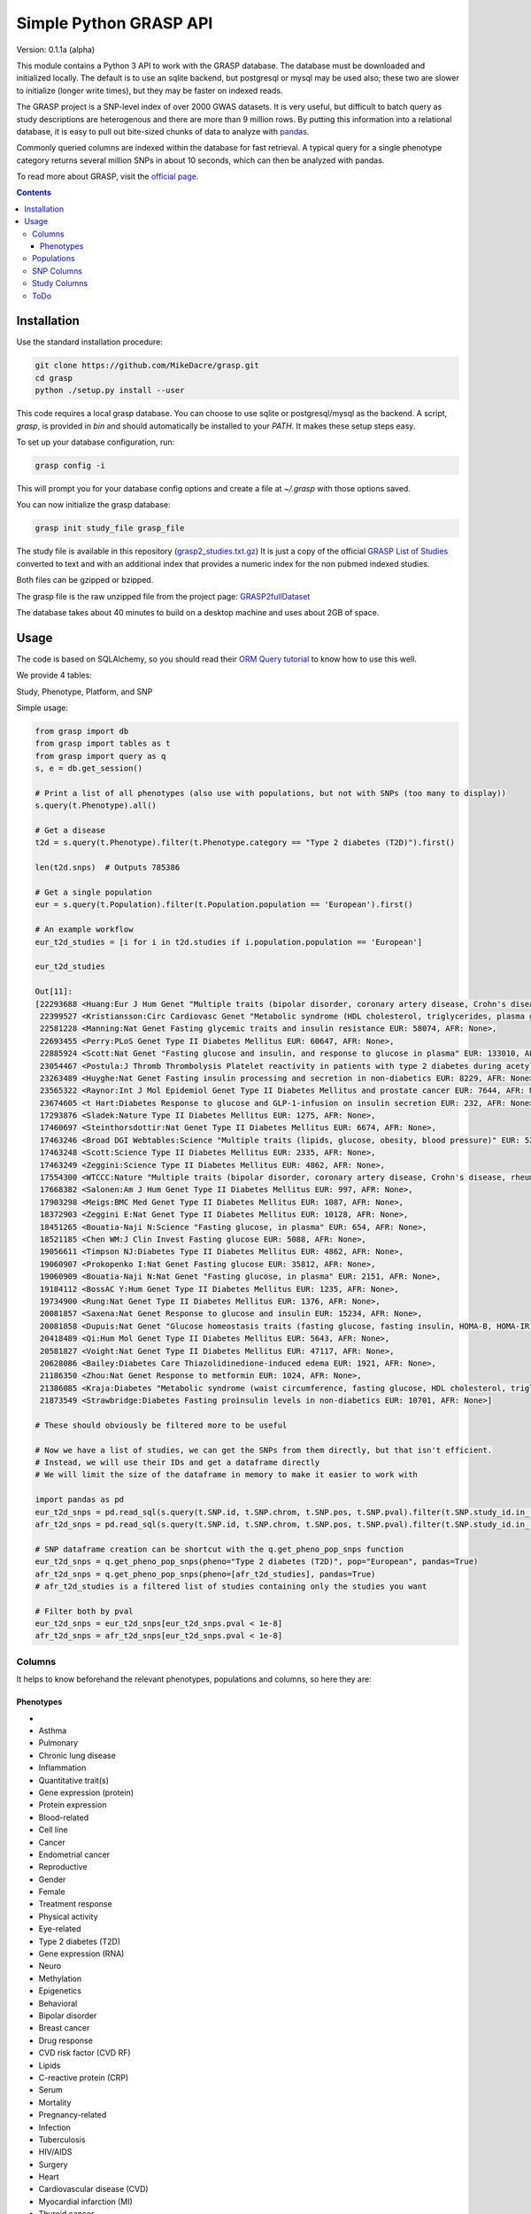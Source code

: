 .......................
Simple Python GRASP API
.......................

Version: 0.1.1a (alpha)

This module contains a Python 3 API to work with the GRASP database. The
database must be downloaded and initialized locally. The default is to use an
sqlite backend, but postgresql or mysql may be used also; these two are slower
to initialize (longer write times), but they may be faster on indexed reads.

The GRASP project is a SNP-level index of over 2000 GWAS datasets. It is very
useful, but difficult to batch query as study descriptions are heterogenous and
there are more than 9 million rows. By putting this information into a relational
database, it is easy to pull out bite-sized chunks of data to analyze with `pandas <http://pandas.pydata.org/>`_.

Commonly queried columns are indexed within the database for fast retrieval. A typical
query for a single phenotype category returns several million SNPs in about 10 seconds,
which can then be analyzed with pandas.

To read more about GRASP, visit the `official page <https://grasp.nhlbi.nih.gov/Overview.aspx>`_.

.. contents:: **Contents**

============
Installation
============

Use the standard installation procedure:

.. code:: shell

  git clone https://github.com/MikeDacre/grasp.git
  cd grasp
  python ./setup.py install --user

This code requires a local grasp database. You can choose to use sqlite or
postgresql/mysql as the backend. A script, `grasp`, is provided in `bin` and
should automatically be installed to your `PATH`. It makes these setup steps
easy.

To set up your database configuration, run:

.. code:: shell

  grasp config -i

This will prompt you for your database config options and create a file at
`~/.grasp` with those options saved.

You can now initialize the grasp database:

.. code:: shell

   grasp init study_file grasp_file

The study file is available in this repository (`grasp2_studies.txt.gz <https://raw.githubusercontent.com/MikeDacre/grasp/master/grasp2_studies.txt.gz>`_)
It is just a copy of the official `GRASP List of Studies <https://grasp.nhlbi.nih.gov/downloads/GRASP2_List_Of_Studies.xlsx>`_
converted to text and with an additional index that provides a numeric index for the non pubmed indexed studies.

Both files can be gzipped or bzipped.

The grasp file is the raw unzipped file from the project page:
`GRASP2fullDataset <https://s3.amazonaws.com/NHLBI_Public/GRASP/GraspFullDataset2.zip>`_

The database takes about 40 minutes to build on a desktop machine and uses about 2GB of space.

=====
Usage
=====

The code is based on SQLAlchemy, so you should read their `ORM Query tutorial <http://docs.sqlalchemy.org/en/latest/orm/tutorial.html#querying>`_
to know how to use this well.

We provide 4 tables:

Study, Phenotype, Platform, and SNP

Simple usage:

.. code:: python

  from grasp import db
  from grasp import tables as t
  from grasp import query as q
  s, e = db.get_session()

  # Print a list of all phenotypes (also use with populations, but not with SNPs (too many to display))
  s.query(t.Phenotype).all()

  # Get a disease
  t2d = s.query(t.Phenotype).filter(t.Phenotype.category == "Type 2 diabetes (T2D)").first()

  len(t2d.snps)  # Outputs 785386

  # Get a single population
  eur = s.query(t.Population).filter(t.Population.population == 'European').first()

  # An example workflow
  eur_t2d_studies = [i for i in t2d.studies if i.population.population == 'European']

  eur_t2d_studies

  Out[11]: 
  [22293688 <Huang:Eur J Hum Genet "Multiple traits (bipolar disorder, coronary artery disease, Crohn's disease, rheumatoid arthritis, T1D, T2D, hypertension)" EUR: 16179, AFR: None>,
   22399527 <Kristiansson:Circ Cardiovasc Genet "Metabolic syndrome (HDL cholesterol, triglycerides, plasma glucose, waist circumference, systolic and diastolic blood pressure)" EUR: 10564, AFR: None>,
   22581228 <Manning:Nat Genet Fasting glycemic traits and insulin resistance EUR: 58074, AFR: None>,
   22693455 <Perry:PLoS Genet Type II Diabetes Mellitus EUR: 60647, AFR: None>,
   22885924 <Scott:Nat Genet "Fasting glucose and insulin, and response to glucose in plasma" EUR: 133010, AFR: None>,
   23054467 <Postula:J Thromb Thrombolysis Platelet reactivity in patients with type 2 diabetes during acetylsalicylic acid (ASA) treatment EUR: 289, AFR: None>,
   23263489 <Huyghe:Nat Genet Fasting insulin processing and secretion in non-diabetics EUR: 8229, AFR: None>,
   23565322 <Raynor:Int J Mol Epidemiol Genet Type II Diabetes Mellitus and prostate cancer EUR: 7644, AFR: None>,
   23674605 <t Hart:Diabetes Response to glucose and GLP-1-infusion on insulin secretion EUR: 232, AFR: None>,
   17293876 <Sladek:Nature Type II Diabetes Mellitus EUR: 1275, AFR: None>,
   17460697 <Steinthorsdottir:Nat Genet Type II Diabetes Mellitus EUR: 6674, AFR: None>,
   17463246 <Broad DGI Webtables:Science "Multiple traits (lipids, glucose, obesity, blood pressure)" EUR: 5217, AFR: None>,
   17463248 <Scott:Science Type II Diabetes Mellitus EUR: 2335, AFR: None>,
   17463249 <Zeggini:Science Type II Diabetes Mellitus EUR: 4862, AFR: None>,
   17554300 <WTCCC:Nature "Multiple traits (bipolar disorder, coronary artery disease, Crohn's disease, rheumatoid arthritis, T1D, T2D, hypertension)" EUR: 4806, AFR: None>,
   17668382 <Salonen:Am J Hum Genet Type II Diabetes Mellitus EUR: 997, AFR: None>,
   17903298 <Meigs:BMC Med Genet Type II Diabetes Mellitus EUR: 1087, AFR: None>,
   18372903 <Zeggini E:Nat Genet Type II Diabetes Mellitus EUR: 10128, AFR: None>,
   18451265 <Bouatia-Naji N:Science "Fasting glucose, in plasma" EUR: 654, AFR: None>,
   18521185 <Chen WM:J Clin Invest Fasting glucose EUR: 5088, AFR: None>,
   19056611 <Timpson NJ:Diabetes Type II Diabetes Mellitus EUR: 4862, AFR: None>,
   19060907 <Prokopenko I:Nat Genet Fasting glucose EUR: 35812, AFR: None>,
   19060909 <Bouatia-Naji N:Nat Genet "Fasting glucose, in plasma" EUR: 2151, AFR: None>,
   19184112 <BossAC Y:Hum Genet Type II Diabetes Mellitus EUR: 1235, AFR: None>,
   19734900 <Rung:Nat Genet Type II Diabetes Mellitus EUR: 1376, AFR: None>,
   20081857 <Saxena:Nat Genet Response to glucose and insulin EUR: 15234, AFR: None>,
   20081858 <Dupuis:Nat Genet "Glucose homeostasis traits (fasting glucose, fasting insulin, HOMA-B, HOMA-IR)" EUR: 46186, AFR: None>,
   20418489 <Qi:Hum Mol Genet Type II Diabetes Mellitus EUR: 5643, AFR: None>,
   20581827 <Voight:Nat Genet Type II Diabetes Mellitus EUR: 47117, AFR: None>,
   20628086 <Bailey:Diabetes Care Thiazolidinedione-induced edema EUR: 1921, AFR: None>,
   21186350 <Zhou:Nat Genet Response to metformin EUR: 1024, AFR: None>,
   21386085 <Kraja:Diabetes "Metabolic syndrome (waist circumference, fasting glucose, HDL cholesterol, triglycerides, blood pressure)" EUR: 22161, AFR: None>,
   21873549 <Strawbridge:Diabetes Fasting proinsulin levels in non-diabetics EUR: 10701, AFR: None>]

  # These should obviously be filtered more to be useful

  # Now we have a list of studies, we can get the SNPs from them directly, but that isn't efficient.
  # Instead, we will use their IDs and get a dataframe directly
  # We will limit the size of the dataframe in memory to make it easier to work with

  import pandas as pd
  eur_t2d_snps = pd.read_sql(s.query(t.SNP.id, t.SNP.chrom, t.SNP.pos, t.SNP.pval).filter(t.SNP.study_id.in_([i.id for i in t2d.studies if i.population.population == "European"])).statement, e, index_col='id')
  afr_t2d_snps = pd.read_sql(s.query(t.SNP.id, t.SNP.chrom, t.SNP.pos, t.SNP.pval).filter(t.SNP.study_id.in_([i.id for i in t2d.studies if i.population.population == "African"])).statement, e, index_col='id')

  # SNP dataframe creation can be shortcut with the q.get_pheno_pop_snps function
  eur_t2d_snps = q.get_pheno_pop_snps(pheno="Type 2 diabetes (T2D)", pop="European", pandas=True)
  afr_t2d_snps = q.get_pheno_pop_snps(pheno=[afr_t2d_studies], pandas=True)
  # afr_t2d_studies is a filtered list of studies containing only the studies you want

  # Filter both by pval
  eur_t2d_snps = eur_t2d_snps[eur_t2d_snps.pval < 1e-8]
  afr_t2d_snps = afr_t2d_snps[eur_t2d_snps.pval < 1e-8]
  

Columns
=======

It helps to know beforehand the relevant phenotypes, populations and columns, so here they are:

Phenotypes
----------
- 
- Asthma
- Pulmonary
- Chronic lung disease
- Inflammation
- Quantitative trait(s)
- Gene expression (protein)
- Protein expression
- Blood-related
- Cell line
- Cancer
- Endometrial cancer
- Reproductive
- Gender
- Female
- Treatment response
- Physical activity
- Eye-related
- Type 2 diabetes (T2D)
- Gene expression (RNA)
- Neuro
- Methylation
- Epigenetics
- Behavioral
- Bipolar disorder
- Breast cancer
- Drug response
- CVD risk factor (CVD RF)
- Lipids
- C-reactive protein (CRP)
- Serum
- Mortality
- Pregnancy-related
- Infection
- Tuberculosis
- HIV/AIDS
- Surgery
- Heart
- Cardiovascular disease (CVD)
- Myocardial infarction (MI)
- Thyroid cancer
- Thyroid
- Hormonal
- Developmental
- Aging
- Menopause
- Oral-related
- Bone-related
- Dental
- Adverse drug reaction (ADR)
- Immune-related
- Stroke
- Blood cancer
- Leukemia
- Lymphoma
- Systemic lupus erythematosus (SLE)
- Pancreatic cancer
- Pancreas
- Lung cancer
- Blood pressure
- Type 1 diabetes (T1D)
- Arthritis
- Rheumatoid arthritis
- "Crohns disease"
- Wound
- Gastrointestinal
- Colorectal cancer
- Gallbladder cancer
- Sleep
- Skin-related
- Esophageal cancer
- Nasal
- Anthropometric
- Imaging
- Weight
- Body mass index
- Plasma
- Subclinical CVD
- Male
- Prostate cancer
- Schizophrenia
- Addiction
- Smoking
- Epilepsy
- Adipose-related
- Urinary
- Cancer-related
- Environment
- "Huntingtons disease"
- Hepatic
- Social
- Renal
- Stone
- Muscle-related
- "Graves disease"
- Autism
- Congenital
- Glaucoma
- Platelet
- "Alzheimers disease"
- Diet-related
- "Parkinsons disease"
- Venous
- Thrombosis
- Depression
- Aneurysm
- Arterial
- Cognition
- Attention-deficit/hyperactivity disorder (ADHD)
- Multiple sclerosis (MS)
- Cystic fibrosis
- Brain cancer
- Amyotrophic lateral sclerosis (ALS)
- Chronic kidney disease
- Musculoskeletal
- Alcohol
- Vaccine
- Influenza
- Hepatitis
- Oral cancer
- Coronary heart disease (CHD)
- Smallpox
- Renal cancer
- Atrial fibrillation
- Hair
- Gallstones
- Sickle cell anemia
- Anemia
- Height
- miRNA
- Movement-related
- Anthrax
- Valve
- Age-related macular degeneration (ARMD)
- Menarche
- Ovarian cancer
- Liver cancer
- Vasculitis
- Ulcerative colitis
- Narcotics
- Chronic obstructive pulmonary disease (COPD)
- Salmonella
- Obsessive-compulsive disorder (OCD)
- Pain
- Radiation
- Allergy
- Myasthenia gravis
- Gastric cancer
- Hearing
- Heart rate
- Kidney cancer
- Nasal cancer
- Cardiomyopathy
- Bleeding disorder
- Hemophilia
- Calcium
- Skin cancer
- Melanoma
- Cervical cancer
- Rectal cancer
- Bone cancer
- Testicular cancer
- Celiac disease
- Heart failure
- Graft-versus-host
- Bladder cancer
- Mood disorder
- General health
- Emphysema
- Cytotoxicity
- T2D-related
- Treatment-related
- Upper airway tract cancer
- Uterine cancer
- Uterine fibroids
- Manic depression
- Basal cell cancer
- Blood
- CVD
- Drug treatment
- Allergy

Populations
============

- Hispanic
- European
- Mixed
- African
- Asian
- Unspecified
- Indian/South Asian
- Micronesian
- Arab/ME
- Native
- Filipino
- Indonesian

SNP Columns
===========

+--------------------+---------------------------------+
| Column             | Description                     |
+====================+=================================+
| ConservPredTFBS    | ConservPredTFBS                 |
+--------------------+---------------------------------+
| CreationDate       | CreationDate                    |
+--------------------+---------------------------------+
| EqtlMethMetabStudy | EqtlMethMetabStudy              |
+--------------------+---------------------------------+
| HUPfield           | HUPfield                        |
+--------------------+---------------------------------+
| HumanEnhancer      | HumanEnhancer                   |
+--------------------+---------------------------------+
| InGene             | InGene                          |
+--------------------+---------------------------------+
| InLincRNA          | InLincRNA                       |
+--------------------+---------------------------------+
| InMiRNA            | InMiRNA                         |
+--------------------+---------------------------------+
| InMiRNABS          | InMiRNABS                       |
+--------------------+---------------------------------+
| LSSNP              | LS-SNP                          |
+--------------------+---------------------------------+
| LastCurationDate   | LastCurationDate                |
+--------------------+---------------------------------+
| NHLBIkey           | NHLBIkey                        |
+--------------------+---------------------------------+
| NearestGene        | NearestGene                     |
+--------------------+---------------------------------+
| ORegAnno           | ORegAnno                        |
+--------------------+---------------------------------+
| PolyPhen2          | PolyPhen2                       |
+--------------------+---------------------------------+
| RNAedit            | RNAedit                         |
+--------------------+---------------------------------+
| SIFT               | SIFT                            |
+--------------------+---------------------------------+
| UniProt            | UniProt                         |
+--------------------+---------------------------------+
| chrom              | chr(hg19)                       |
+--------------------+---------------------------------+
| dbSNPClinStatus    | dbSNPClinStatus                 |
+--------------------+---------------------------------+
| dbSNPMAF           | dbSNPMAF                        |
+--------------------+---------------------------------+
| dbSNPfxn           | dbSNPfxn                        |
+--------------------+---------------------------------+
| dbSNPinfo          | dbSNPalleles/het/se             |
+--------------------+---------------------------------+
| dbSNPvalidation    | dbSNPvalidation                 |
+--------------------+---------------------------------+
| id                 | ID (generated from NHLBIKey)    |
+--------------------+---------------------------------+
| paper_loc          | LocationWithinPaper             |
+--------------------+---------------------------------+
| phenotypes         | Link to phenotypes              |
+--------------------+---------------------------------+
| population         | Link to population table        |
+--------------------+---------------------------------+
| population_id      | Primary key of population table |
+--------------------+---------------------------------+
| pos                | pos(hg19)                       |
+--------------------+---------------------------------+
| primary_pheno      | Phenotype                       |
+--------------------+---------------------------------+
| pval               | Pvalue                          |
+--------------------+---------------------------------+
| snpid              | SNPid(dbSNP134)                 |
+--------------------+---------------------------------+
| study              | Link to study table             |
+--------------------+---------------------------------+
| study_id           | Primary key of the study table  |
+--------------------+---------------------------------+

Study Columns
=============

+------------------+---------------------------------------------------------------------+
| Column           | Description                                                         |
+==================+=====================================================================+
| african          | African ancestry                                                    |
+------------------+---------------------------------------------------------------------+
| arab             | Arab/ME                                                             |
+------------------+---------------------------------------------------------------------+
| author           | 1st_author                                                          |
+------------------+---------------------------------------------------------------------+
| datepub          | DatePub                                                             |
+------------------+---------------------------------------------------------------------+
| east_asian       | East Asian                                                          |
+------------------+---------------------------------------------------------------------+
| european         | European                                                            |
+------------------+---------------------------------------------------------------------+
| filipino         | Filipino                                                            |
+------------------+---------------------------------------------------------------------+
| grasp_ver        | GRASPversion?                                                       |
+------------------+---------------------------------------------------------------------+
| hispanic         | Hispanic                                                            |
+------------------+---------------------------------------------------------------------+
| id               | ID                                                                  |
+------------------+---------------------------------------------------------------------+
| imputed          | From "Platform [SNPs passing QC]"                                   |
+------------------+---------------------------------------------------------------------+
| in_nhgri         | In NHGRI GWAS catalog (8/26/14)?                                    |
+------------------+---------------------------------------------------------------------+
| indonesian       | Indonesian                                                          |
+------------------+---------------------------------------------------------------------+
| journal          | Journal                                                             |
+------------------+---------------------------------------------------------------------+
| locations        | Specific place(s) mentioned for samples                             |
+------------------+---------------------------------------------------------------------+
| mf               | Includes male/female only analyses in discovery and/or replication? |
+------------------+---------------------------------------------------------------------+
| mf_only          | Exclusively male or female study?                                   |
+------------------+---------------------------------------------------------------------+
| micronesian      | Micronesian                                                         |
+------------------+---------------------------------------------------------------------+
| mixed            | Mixed                                                               |
+------------------+---------------------------------------------------------------------+
| native           | Native                                                              |
+------------------+---------------------------------------------------------------------+
| noresults        | No results flag                                                     |
+------------------+---------------------------------------------------------------------+
| pheno_desc       | Phenotype description                                               |
+------------------+---------------------------------------------------------------------+
| phenotypes       | Phenotype categories assigned                                       |
+------------------+---------------------------------------------------------------------+
| platforms        | Platform [SNPs passing QC]                                          |
+------------------+---------------------------------------------------------------------+
| pmid             | PubmedID                                                            |
+------------------+---------------------------------------------------------------------+
| population       | GWAS description link to table                                      |
+------------------+---------------------------------------------------------------------+
| population_id    | Primary key of population table                                     |
+------------------+---------------------------------------------------------------------+
| qtl              | IsEqtl/meQTL/pQTL/gQTL/Metabolmics?                                 |
+------------------+---------------------------------------------------------------------+
| rep_african      | African ancestry.1                                                  |
+------------------+---------------------------------------------------------------------+
| rep_arab         | Arab/ME.1                                                           |
+------------------+---------------------------------------------------------------------+
| rep_east_asian   | East Asian.1                                                        |
+------------------+---------------------------------------------------------------------+
| rep_european     | European.1                                                          |
+------------------+---------------------------------------------------------------------+
| rep_filipino     | Filipino.1                                                          |
+------------------+---------------------------------------------------------------------+
| rep_hispanic     | Hispanic.1                                                          |
+------------------+---------------------------------------------------------------------+
| rep_indonesian   | Indonesian.1                                                        |
+------------------+---------------------------------------------------------------------+
| rep_micronesian  | Micronesian.1                                                       |
+------------------+---------------------------------------------------------------------+
| rep_mixed        | Mixed.1                                                             |
+------------------+---------------------------------------------------------------------+
| rep_native       | Native.1                                                            |
+------------------+---------------------------------------------------------------------+
| rep_south_asian  | Indian/South Asian.1                                                |
+------------------+---------------------------------------------------------------------+
| rep_unpecified   | Unspec.1                                                            |
+------------------+---------------------------------------------------------------------+
| replication_size | Replication Sample Size                                             |
+------------------+---------------------------------------------------------------------+
| results          | #results                                                            |
+------------------+---------------------------------------------------------------------+
| sample_size      | Initial Sample Size                                                 |
+------------------+---------------------------------------------------------------------+
| snp_count        | From "Platform [SNPs passing QC]"                                   |
+------------------+---------------------------------------------------------------------+
| snps             | Link to all SNPs in this study                                      |
+------------------+---------------------------------------------------------------------+
| south_asian      | Indian/South Asian                                                  |
+------------------+---------------------------------------------------------------------+
| title            | Study                                                               |
+------------------+---------------------------------------------------------------------+
| total            | Total Discovery + Replication sample size                           |
+------------------+---------------------------------------------------------------------+
| total_disc       | Total discovery samples                                             |
+------------------+---------------------------------------------------------------------+
| total_rep        | Total replication samples                                           |
+------------------+---------------------------------------------------------------------+
| unpecified       | Unspec                                                              |
+------------------+---------------------------------------------------------------------+



ToDo
====

 - Implement common queries with pandas
 - Include myvariant to make looking up additional SNP info easy
 - Add more functions to grasp script, including lookup by position or range of positions
